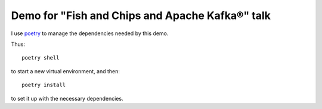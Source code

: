 ================================================
Demo for "Fish and Chips and Apache Kafka®" talk
================================================

I use poetry_ to manage the dependencies needed by this demo.

Thus::

  poetry shell

to start a new virtual environment, and then::

  poetry install

to set it up with the necessary dependencies.

.. _poetry: https://python-poetry.org/
